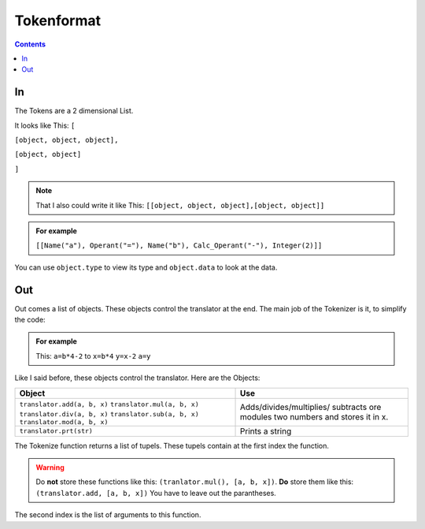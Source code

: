 ===============
  Tokenformat
===============

.. contents::


----
 In
----

The Tokens are a 2 dimensional List.

It looks like This:
``[``

``[object, object, object],``

``[object, object]``

``]``

.. note:: That I also could write it like This:
          ``[[object, object, object],[object, object]]``


.. admonition:: For example

   ``[[Name("a"), Operant("="), Name("b"), Calc_Operant("-"), Integer(2)]]``

You can use ``object.type`` to view its type and ``object.data`` to look at the data.


-----
 Out
-----
Out comes a list of objects. These objects control the translator at the end.
The main job of the Tokenizer is it, to simplify the code:

.. admonition:: For example

                This: ``a=b*4-2`` to ``x=b*4`` ``y=x-2`` ``a=y``

Like I said before, these objects control the translator.
Here are the Objects:

+----------------------------+----------------------------+
|        Object              |        Use                 |
+============================+============================+
|``translator.add(a, b, x)`` |  Adds/divides/multiplies/  |
|``translator.mul(a, b, x)`` |  subtracts ore modules     |
|``translator.div(a, b, x)`` |  two numbers and stores    |
|``translator.sub(a, b, x)`` |  it in x.                  |
|``translator.mod(a, b, x)`` |                            |
+----------------------------+----------------------------+
|``translator.prt(str)``     |  Prints a string           |
|                            |                            |
|                            |                            |
|                            |                            |
|                            |                            |
|                            |                            |
|                            |                            |
|                            |                            |
|                            |                            |
|                            |                            |
+----------------------------+----------------------------+

The Tokenize function returns a list of tupels. These tupels contain at the first index the function.

.. warning:: Do **not** store these functions like this: ``(tranlator.mul(), [a, b, x])``.
             **Do** store them like this: ``(translator.add, [a, b, x])``
             You have to leave out the parantheses.

The second index is the list of arguments to this function.